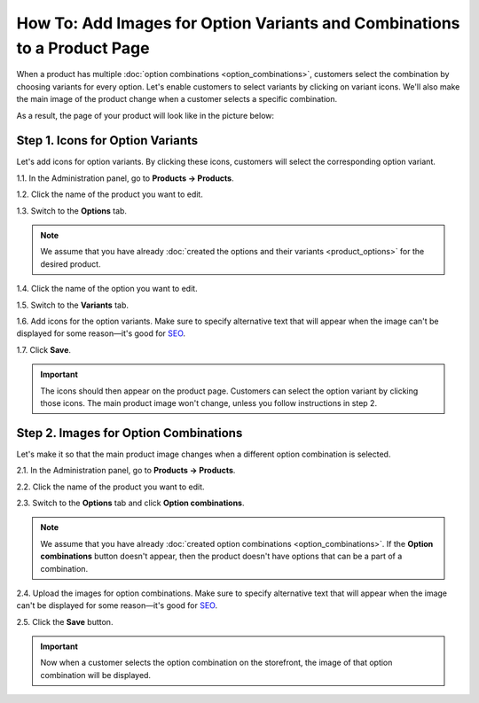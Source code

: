 *************************************************************************
How To: Add Images for Option Variants and Combinations to a Product Page
*************************************************************************

When a product has multiple :doc:`option combinations <option_combinations>`, customers select the combination by choosing variants for every option. Let's enable customers to select variants by clicking on variant icons. We'll also make the main image of the product change when a customer selects a specific combination.

As a result, the page of your product will look like in the picture below:

.. image:: img/select_variant_with_icon.png
    :align: center
    :alt: When customers click on the icons, they select the desired variant of the product option. This changes the option combination and the image of the product.

=================================
Step 1. Icons for Option Variants
=================================

Let's add icons for option variants. By clicking these icons, customers will select the corresponding option variant.

1.1. In the Administration panel, go to **Products → Products**.

1.2. Click the name of the product you want to edit.

1.3. Switch to the **Options** tab.

.. image:: img/edit_option.png
    :align: center
    :alt: You can edit the option by clicking its name or clicking the gear button and choosing Edit.

.. note::

    We assume that you have already :doc:`created the options and their variants <product_options>` for the desired product.

1.4. Click the name of the option you want to edit.

1.5. Switch to the **Variants** tab.

1.6. Add icons for the option variants. Make sure to specify alternative text that will appear when the image can't be displayed for some reason—it's good for `SEO <https://en.wikipedia.org/wiki/Search_engine_optimization>`_.

1.7. Click **Save**.

.. important::

    The icons should then appear on the product page. Customers can select the option variant by clicking those icons. The main product image won't change, unless you follow instructions in step 2.

.. image:: img/add_icons_for_variants.png
    :align: center
    :alt: To open the icon selection form for an option variant, click Extra.

======================================
Step 2. Images for Option Combinations
======================================

Let's make it so that the main product image changes when a different option combination is selected.

2.1. In the Administration panel, go to **Products → Products**.

2.2. Click the name of the product you want to edit.

2.3. Switch to the **Options** tab and click **Option combinations**.

.. note::

	We assume that you have already :doc:`created option combinations <option_combinations>`. If the **Option combinations** button doesn't appear, then the product doesn't have options that can be a part of a combination.

.. image:: img/option_combinations_01.png
    :align: center
    :alt: The Options tab

2.4. Upload the images for option combinations. Make sure to specify alternative text that will appear when the image can't be displayed for some reason—it's good for `SEO <https://en.wikipedia.org/wiki/Search_engine_optimization>`_.

2.5. Click the **Save** button.

.. image:: img/combination_images.png
    :align: center
    :alt: Upload the images for option combinations from local computer, server file system, or from remote location by URL.

.. important::

    Now when a customer selects the option combination on the storefront, the image of that option combination will be displayed.

.. image:: img/changing_main_image.png
    :align: center
    :alt: If you followed the steps described this article, the main image of the product will change when customers choose a different option combination.

